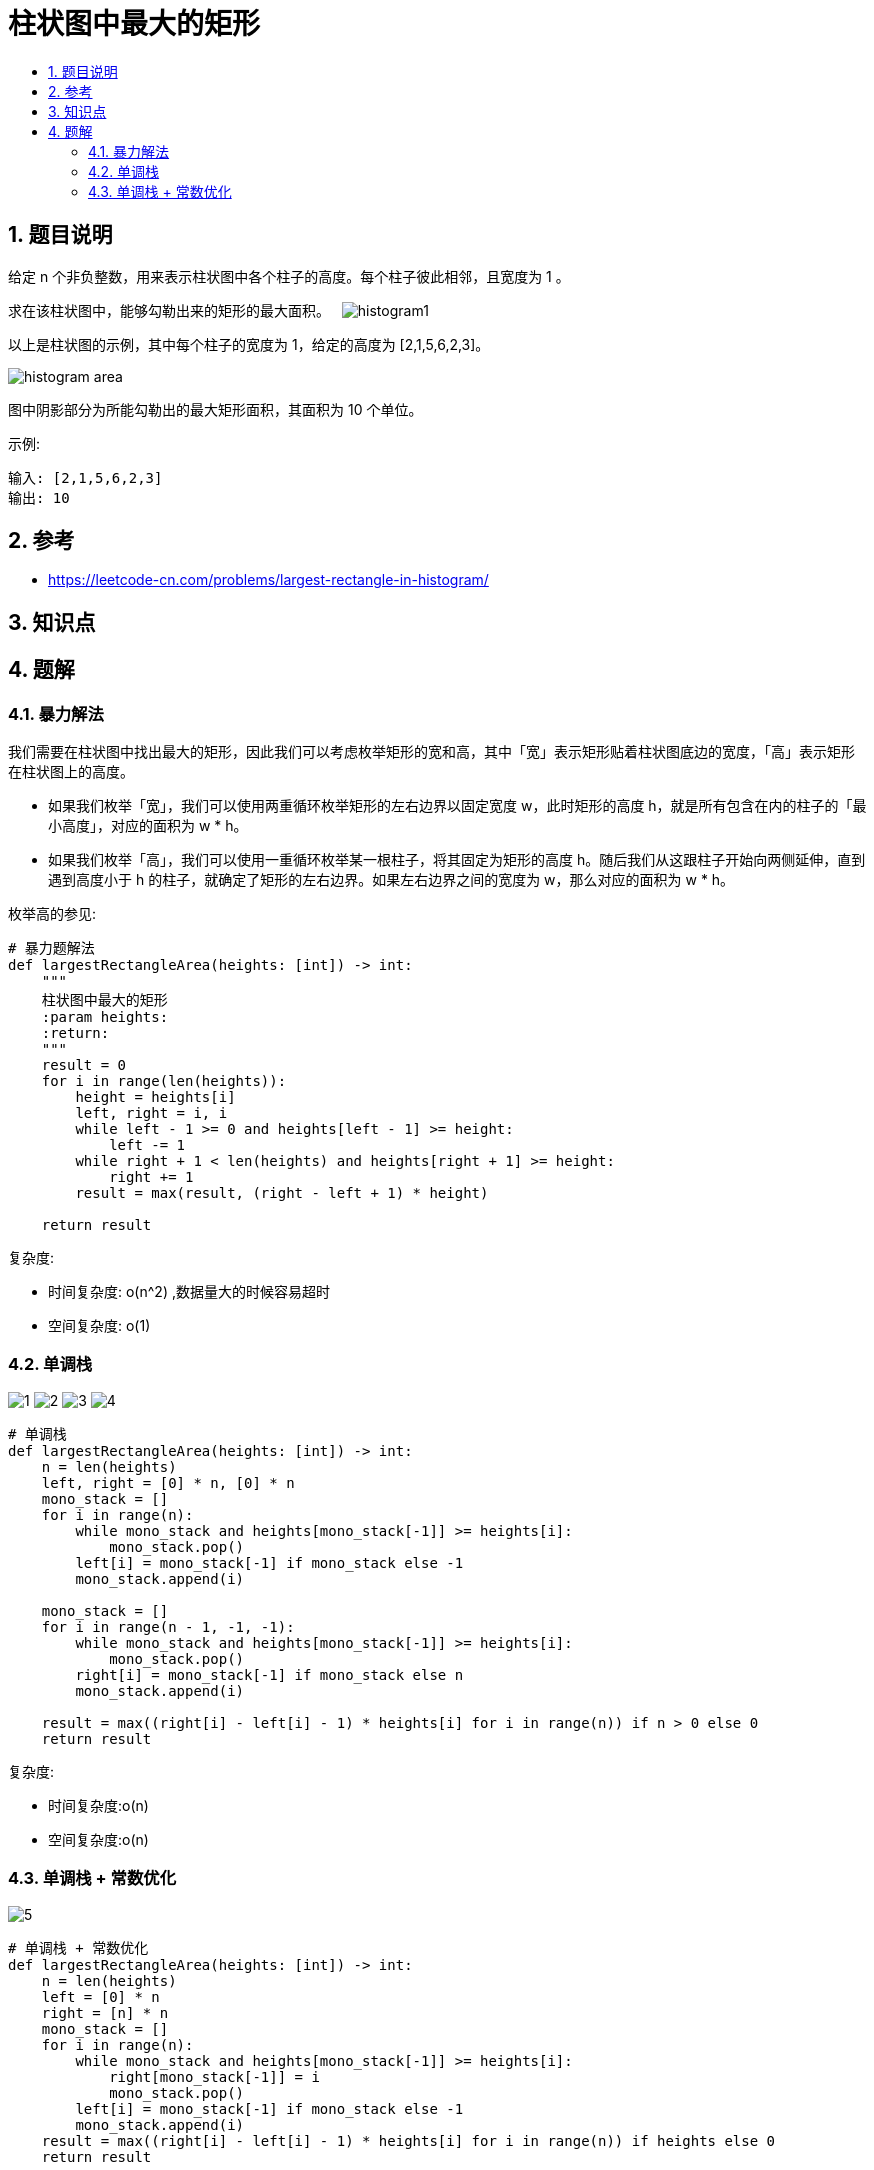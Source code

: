 = 柱状图中最大的矩形
:toc:
:toc-title:
:toclevels: 5
:sectnums:

== 题目说明
给定 n 个非负整数，用来表示柱状图中各个柱子的高度。每个柱子彼此相邻，且宽度为 1 。

求在该柱状图中，能够勾勒出来的矩形的最大面积。
 
image:images/histogram1.png[]

以上是柱状图的示例，其中每个柱子的宽度为 1，给定的高度为 [2,1,5,6,2,3]。

image:images/histogram_area.png[]

图中阴影部分为所能勾勒出的最大矩形面积，其面积为 10 个单位。

示例:
```
输入: [2,1,5,6,2,3]
输出: 10

```

== 参考
- https://leetcode-cn.com/problems/largest-rectangle-in-histogram/

== 知识点

== 题解
=== 暴力解法
我们需要在柱状图中找出最大的矩形，因此我们可以考虑枚举矩形的宽和高，其中「宽」表示矩形贴着柱状图底边的宽度，「高」表示矩形在柱状图上的高度。

- 如果我们枚举「宽」，我们可以使用两重循环枚举矩形的左右边界以固定宽度 w，此时矩形的高度 h，就是所有包含在内的柱子的「最小高度」，对应的面积为 w * h。
- 如果我们枚举「高」，我们可以使用一重循环枚举某一根柱子，将其固定为矩形的高度 h。随后我们从这跟柱子开始向两侧延伸，直到遇到高度小于 h 的柱子，就确定了矩形的左右边界。如果左右边界之间的宽度为 w，那么对应的面积为 w * h。

枚举高的参见:

```python
# 暴力题解法
def largestRectangleArea(heights: [int]) -> int:
    """
    柱状图中最大的矩形
    :param heights:
    :return:
    """
    result = 0
    for i in range(len(heights)):
        height = heights[i]
        left, right = i, i
        while left - 1 >= 0 and heights[left - 1] >= height:
            left -= 1
        while right + 1 < len(heights) and heights[right + 1] >= height:
            right += 1
        result = max(result, (right - left + 1) * height)

    return result
```

复杂度:

- 时间复杂度: o(n^2) ,数据量大的时候容易超时
- 空间复杂度: o(1)

=== 单调栈
image:images/1.jpg[]
image:images/2.jpg[]
image:images/3.jpg[]
image:images/4.jpg[]

```python
# 单调栈
def largestRectangleArea(heights: [int]) -> int:
    n = len(heights)
    left, right = [0] * n, [0] * n
    mono_stack = []
    for i in range(n):
        while mono_stack and heights[mono_stack[-1]] >= heights[i]:
            mono_stack.pop()
        left[i] = mono_stack[-1] if mono_stack else -1
        mono_stack.append(i)

    mono_stack = []
    for i in range(n - 1, -1, -1):
        while mono_stack and heights[mono_stack[-1]] >= heights[i]:
            mono_stack.pop()
        right[i] = mono_stack[-1] if mono_stack else n
        mono_stack.append(i)

    result = max((right[i] - left[i] - 1) * heights[i] for i in range(n)) if n > 0 else 0
    return result

```

复杂度:

- 时间复杂度:o(n)
- 空间复杂度:o(n)

=== 单调栈 + 常数优化

image:images/5.jpg[]

```python
# 单调栈 + 常数优化
def largestRectangleArea(heights: [int]) -> int:
    n = len(heights)
    left = [0] * n
    right = [n] * n
    mono_stack = []
    for i in range(n):
        while mono_stack and heights[mono_stack[-1]] >= heights[i]:
            right[mono_stack[-1]] = i
            mono_stack.pop()
        left[i] = mono_stack[-1] if mono_stack else -1
        mono_stack.append(i)
    result = max((right[i] - left[i] - 1) * heights[i] for i in range(n)) if heights else 0
    return result
```

复杂度:

- 时间复杂度:o(n)
- 空间复杂度:o(n)

